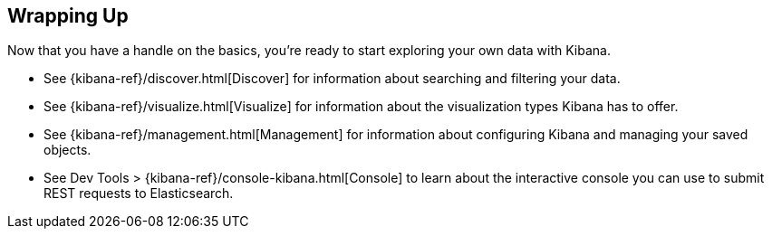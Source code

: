 [[wrapping-up]]
== Wrapping Up

Now that you have a handle on the basics, you're ready to start exploring
your own data with Kibana.

* See {kibana-ref}/discover.html[Discover] for information about searching and filtering
your data.
* See {kibana-ref}/visualize.html[Visualize] for information about the visualization
types Kibana has to offer.
* See {kibana-ref}/management.html[Management] for information about configuring Kibana
and managing your saved objects.
* See Dev Tools > {kibana-ref}/console-kibana.html[Console] to learn about the interactive
console you can use to submit REST requests to Elasticsearch.
